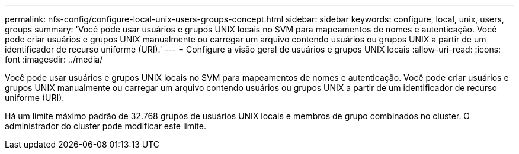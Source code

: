 ---
permalink: nfs-config/configure-local-unix-users-groups-concept.html 
sidebar: sidebar 
keywords: configure, local, unix, users, groups 
summary: 'Você pode usar usuários e grupos UNIX locais no SVM para mapeamentos de nomes e autenticação. Você pode criar usuários e grupos UNIX manualmente ou carregar um arquivo contendo usuários ou grupos UNIX a partir de um identificador de recurso uniforme (URI).' 
---
= Configure a visão geral de usuários e grupos UNIX locais
:allow-uri-read: 
:icons: font
:imagesdir: ../media/


[role="lead"]
Você pode usar usuários e grupos UNIX locais no SVM para mapeamentos de nomes e autenticação. Você pode criar usuários e grupos UNIX manualmente ou carregar um arquivo contendo usuários ou grupos UNIX a partir de um identificador de recurso uniforme (URI).

Há um limite máximo padrão de 32.768 grupos de usuários UNIX locais e membros de grupo combinados no cluster. O administrador do cluster pode modificar este limite.
